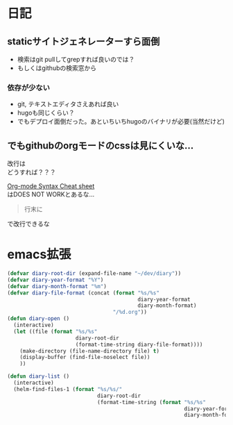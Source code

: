 * 日記
** staticサイトジェネレーターすら面倒
   - 検索はgit pullしてgrepすれば良いのでは？
   - もしくはgithubの検索窓から
*** 依存が少ない
    - git, テキストエディタさえあれば良い
    - hugoも同じくらい？
    - でもデプロイ面倒だった。あといちいちhugoのバイナリが必要(当然だけど)
** でもgithubのorgモードのcssは見にくいな...
   改行は\\
   どうすれば？？？

   [[https://gist.github.com/hoeltgman/3825415#12-meaning-of-the-options][Org-mode Syntax Cheat sheet]]\\
   はDOES NOT WORKとあるな...
   #+BEGIN_QUOTE
   行末に\\
   #+END_QUOTE
   で改行できるな
* emacs拡張
#+BEGIN_SRC emacs-lisp
(defvar diary-root-dir (expand-file-name "~/dev/diary"))
(defvar diary-year-format "%Y")
(defvar diary-month-format "%m")
(defvar diary-file-format (concat (format "%s/%s"
                                          diary-year-format
                                          diary-month-format)
                                  "/%d.org"))
(defun diary-open ()
  (interactive)
  (let ((file (format "%s/%s"
                      diary-root-dir
                      (format-time-string diary-file-format))))
    (make-directory (file-name-directory file) t)
    (display-buffer (find-file-noselect file))
    ))

(defun diary-list ()
  (interactive)
  (helm-find-files-1 (format "%s/%s/"
                             diary-root-dir
                             (format-time-string (format "%s/%s"
                                                         diary-year-format
                                                         diary-month-format)))))
#+END_SRC
